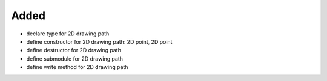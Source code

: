 Added
.....

- declare type for 2D drawing path

- define constructor for 2D drawing path:  2D point, 2D point

- define destructor for 2D drawing path

- define submodule for 2D drawing path

- define write method for 2D drawing path
